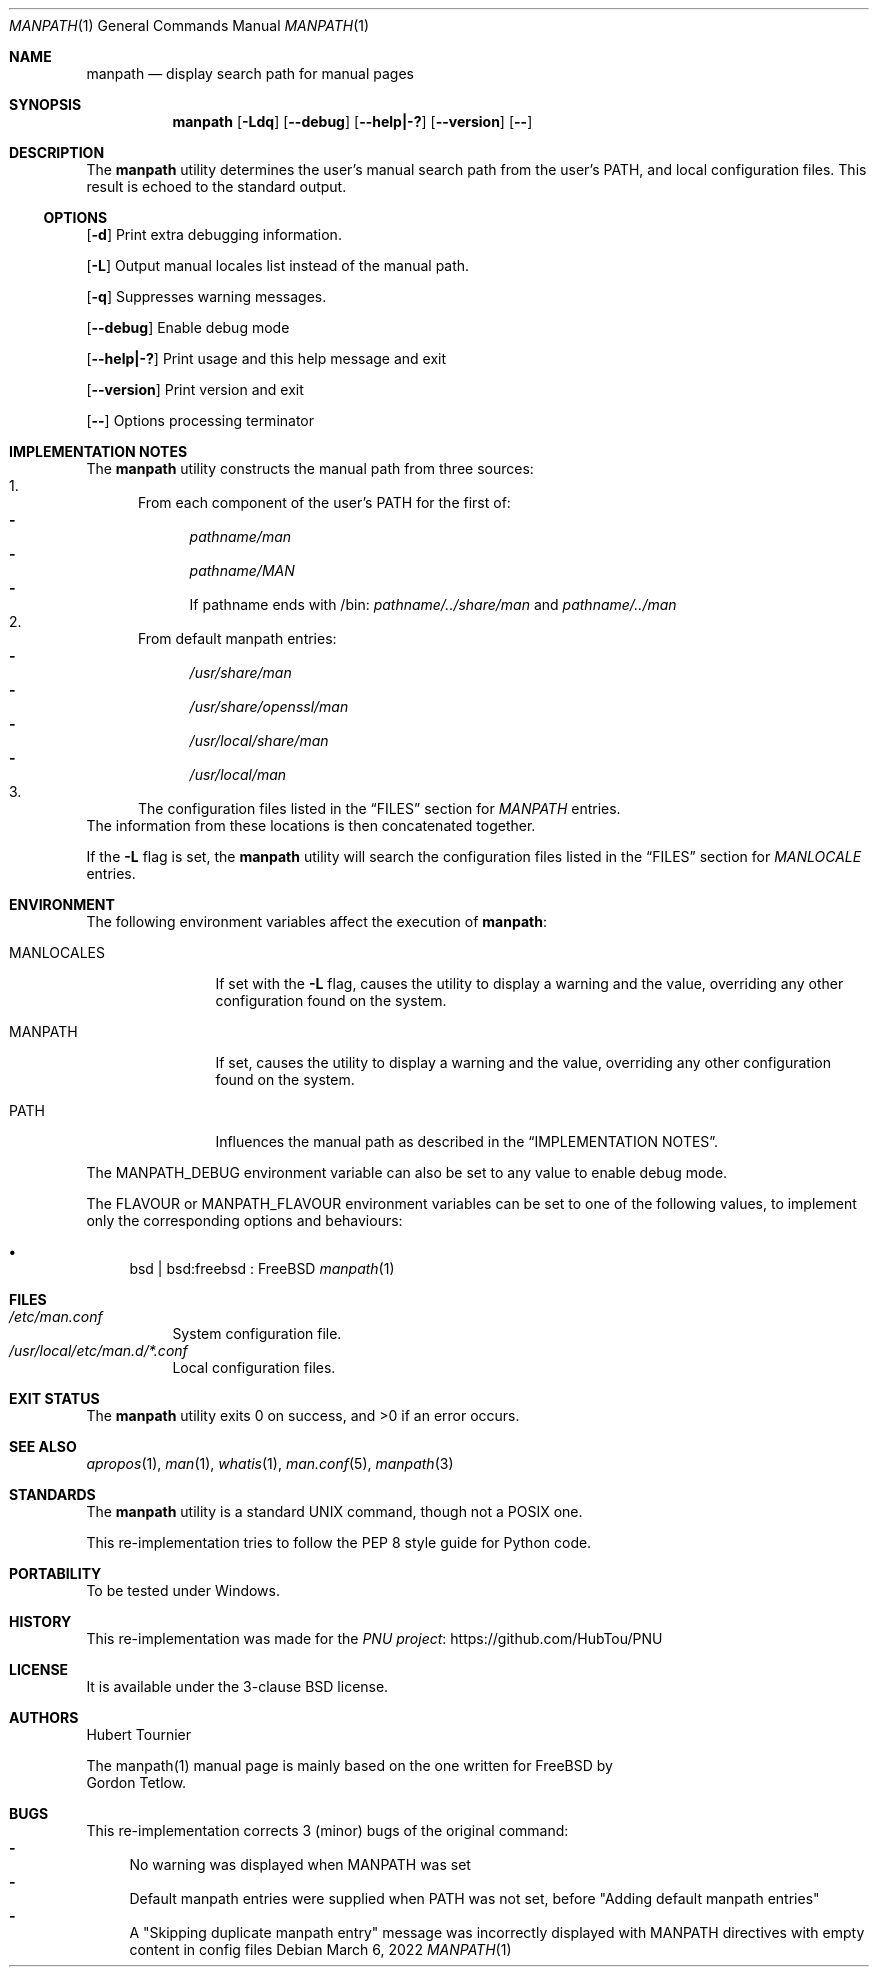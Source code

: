 .\"-
.\"  Copyright (c) 2010 Gordon Tetlow
.\"  All rights reserved.
.\"
.\"  Redistribution and use in source and binary forms, with or without
.\"  modification, are permitted provided that the following conditions
.\"  are met:
.\"  1. Redistributions of source code must retain the above copyright
.\"     notice, this list of conditions and the following disclaimer.
.\"  2. Redistributions in binary form must reproduce the above copyright
.\"     notice, this list of conditions and the following disclaimer in the
.\"     documentation and/or other materials provided with the distribution.
.\"
.\"  THIS SOFTWARE IS PROVIDED BY THE AUTHOR AND CONTRIBUTORS ``AS IS'' AND
.\"  ANY EXPRESS OR IMPLIED WARRANTIES, INCLUDING, BUT NOT LIMITED TO, THE
.\"  IMPLIED WARRANTIES OF MERCHANTABILITY AND FITNESS FOR A PARTICULAR PURPOSE
.\"  ARE DISCLAIMED.  IN NO EVENT SHALL THE AUTHOR OR CONTRIBUTORS BE LIABLE
.\"  FOR ANY DIRECT, INDIRECT, INCIDENTAL, SPECIAL, EXEMPLARY, OR CONSEQUENTIAL
.\"  DAMAGES (INCLUDING, BUT NOT LIMITED TO, PROCUREMENT OF SUBSTITUTE GOODS
.\"  OR SERVICES; LOSS OF USE, DATA, OR PROFITS; OR BUSINESS INTERRUPTION)
.\"  HOWEVER CAUSED AND ON ANY THEORY OF LIABILITY, WHETHER IN CONTRACT, STRICT
.\"  LIABILITY, OR TORT (INCLUDING NEGLIGENCE OR OTHERWISE) ARISING IN ANY WAY
.\"  OUT OF THE USE OF THIS SOFTWARE, EVEN IF ADVISED OF THE POSSIBILITY OF
.\"  SUCH DAMAGE.
.\"
.\" $FreeBSD$
.\"
.Dd March 6, 2022
.Dt MANPATH 1
.Os
.Sh NAME
.Nm manpath
.Nd display search path for manual pages
.Sh SYNOPSIS
.Nm
.Op Fl Ldq
.Op Fl -debug
.Op Fl -help|-?
.Op Fl -version
.Op Fl -
.Sh DESCRIPTION
The
.Nm
utility determines the user's manual search path from
the user's
.Ev PATH ,
and local configuration files.
This result is echoed to the standard output.
.Ss OPTIONS
.Op Fl d
Print extra debugging information.
.Pp
.Op Fl L
Output manual locales list instead of the manual path.
.Pp
.Op Fl q
Suppresses warning messages.
.Pp
.Op Fl -debug
Enable debug mode
.Pp
.Op Fl -help|-?
Print usage and this help message and exit
.Pp
.Op Fl -version
Print version and exit
.Pp
.Op Fl -
Options processing terminator
.Sh IMPLEMENTATION NOTES
The
.Nm
utility constructs the manual path from three sources:
.Bl -enum -compact
.It
From each component of the user's
.Ev PATH
for the first of:
.Bl -dash -compact
.It
.Pa pathname/man
.It
.Pa pathname/MAN
.It
If pathname ends with /bin:
.Pa pathname/../share/man
and
.Pa pathname/../man
.El
.It
From default manpath entries:
.Bl -dash -compact
.It
.Pa /usr/share/man
.It
.Pa /usr/share/openssl/man
.It
.Pa /usr/local/share/man
.It
.Pa /usr/local/man
.El
.It
The configuration files listed in the
.Sx FILES
section for
.Va MANPATH
entries.
.El
The information from these locations is then concatenated together.
.Pp
If the
.Fl L
flag is set, the
.Nm
utility will search the configuration files listed in the
.Sx FILES
section for
.Va MANLOCALE
entries.
.Sh ENVIRONMENT
The following environment variables affect the execution of
.Nm :
.Bl -tag -width ".Ev MANLOCALES"
.It Ev MANLOCALES
If set with the
.Fl L
flag, causes the utility to display a warning and the value, overriding any
other configuration found on the system.
.It Ev MANPATH
If set, causes the utility to display a warning and the value, overriding
any other configuration found on the system.
.It Ev PATH
Influences the manual path as described in the
.Sx IMPLEMENTATION NOTES .
.El
.Pp
The
.Ev MANPATH_DEBUG
environment variable can also be set to any value to enable debug mode.
.Pp
The
.Ev FLAVOUR
or
.Ev MANPATH_FLAVOUR
environment variables can be set to one of the following values, to implement only the corresponding options and behaviours:
.Bl -bullet
.It
bsd | bsd:freebsd : FreeBSD
.Xr manpath 1
.El
.Sh FILES
.Bl -tag -width indent -compact
.It Pa /etc/man.conf
System configuration file.
.It Pa /usr/local/etc/man.d/*.conf
Local configuration files.
.El
.Sh EXIT STATUS
.Ex -std
.Sh SEE ALSO
.Xr apropos 1 ,
.Xr man 1 ,
.Xr whatis 1 ,
.Xr man.conf 5 ,
.Xr manpath 3
.Sh STANDARDS
The
.Nm
utility is a standard UNIX command, though not a POSIX one.
.Pp
This re-implementation tries to follow the PEP 8 style guide for Python code.
.Sh PORTABILITY
To be tested under Windows.
.Sh HISTORY
This re-implementation was made for the
.Lk https://github.com/HubTou/PNU PNU project
.Sh LICENSE
It is available under the 3-clause BSD license.
.Sh AUTHORS
.An Hubert Tournier
.Pp
The manpath(1) manual page is mainly based on the one written for FreeBSD by
.An Gordon Tetlow .
.Sh BUGS
This re-implementation corrects 3 (minor) bugs of the original command:
.Bl -dash -compact
.It
No warning was displayed when MANPATH was set
.It
Default manpath entries were supplied when PATH was not set, before "Adding default manpath entries"
.It
A "Skipping duplicate manpath entry" message was incorrectly displayed with MANPATH directives with empty content in config files
.El

